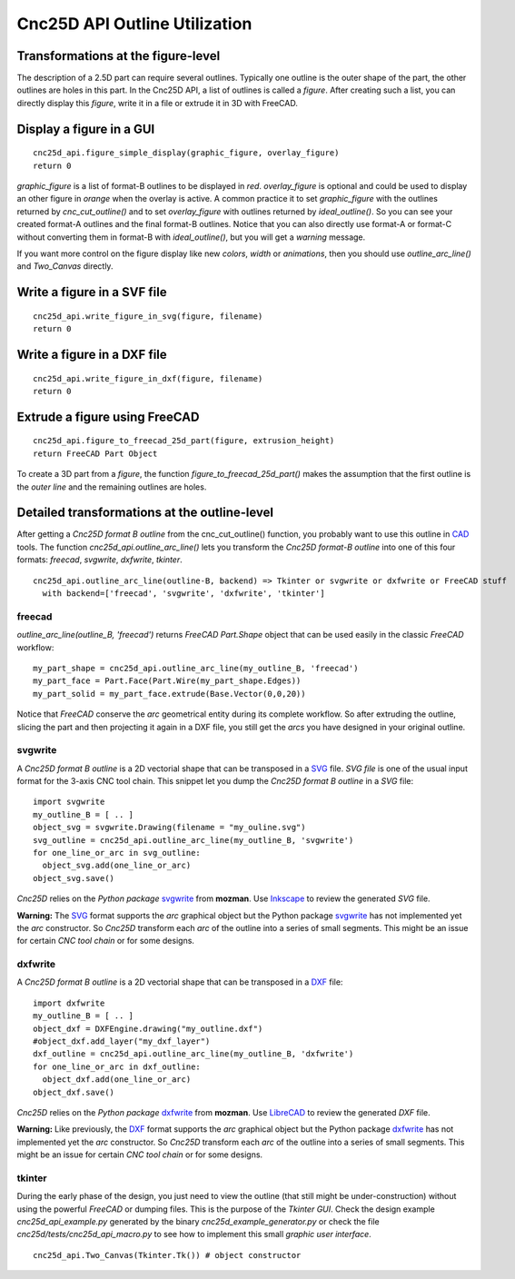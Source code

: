 ==============================
Cnc25D API Outline Utilization
==============================

Transformations at the figure-level
===================================

The description of a 2.5D part can require several outlines. Typically one outline is the outer shape of the part, the other outlines are holes in this part. In the Cnc25D API, a list of outlines is called a *figure*. After creating such a list, you can directly display this *figure*, write it in a file or extrude it in 3D with FreeCAD.

Display a figure in a GUI
=========================

::

  cnc25d_api.figure_simple_display(graphic_figure, overlay_figure)
  return 0

*graphic_figure* is a list of format-B outlines to be displayed in *red*. *overlay_figure* is optional and could be used to display an other figure in *orange* when the overlay is active. A common practice it to set *graphic_figure* with the outlines returned by *cnc_cut_outline()* and to set *overlay_figure* with outlines returned by *ideal_outline()*. So you can see your created format-A outlines and the final format-B outlines.
Notice that you can also directly use format-A or format-C without converting them in format-B with *ideal_outline()*, but you will get a *warning* message.

If you want more control on the figure display like new *colors*, *width* or *animations*, then you should use *outline_arc_line()* and *Two_Canvas* directly.

Write a figure in a SVF file
============================

::

  cnc25d_api.write_figure_in_svg(figure, filename)
  return 0

Write a figure in a DXF file
============================

::

  cnc25d_api.write_figure_in_dxf(figure, filename)
  return 0


Extrude a figure using FreeCAD
==============================

::

  cnc25d_api.figure_to_freecad_25d_part(figure, extrusion_height)
  return FreeCAD Part Object

To create a 3D part from a *figure*, the function *figure_to_freecad_25d_part()* makes the assumption that the first outline is the *outer line* and the remaining outlines are holes.




Detailed transformations at the outline-level
=============================================

After getting a *Cnc25D format B outline* from the cnc_cut_outline() function, you probably want to use this outline in CAD_ tools. The function *cnc25d_api.outline_arc_line()* lets you transform the *Cnc25D format-B outline* into one of this four formats: *freecad*, *svgwrite*, *dxfwrite*, *tkinter*.

.. _CAD : https://en.wikipedia.org/wiki/Comparison_of_CAD_editors_for_AEC

::

  cnc25d_api.outline_arc_line(outline-B, backend) => Tkinter or svgwrite or dxfwrite or FreeCAD stuff
    with backend=['freecad', 'svgwrite', 'dxfwrite', 'tkinter']
  
freecad
-------

*outline_arc_line(outline_B, 'freecad')* returns *FreeCAD Part.Shape* object that can be used easily in the classic *FreeCAD* workflow::

  my_part_shape = cnc25d_api.outline_arc_line(my_outline_B, 'freecad')
  my_part_face = Part.Face(Part.Wire(my_part_shape.Edges))
  my_part_solid = my_part_face.extrude(Base.Vector(0,0,20))

Notice that *FreeCAD* conserve the *arc* geometrical entity during its complete workflow. So after extruding the outline, slicing the part and then projecting it again in a DXF file, you still get the *arcs* you have designed in your original outline.


svgwrite
--------

A *Cnc25D format B outline* is a 2D vectorial shape that can be transposed in a SVG_ file. *SVG file* is one of the usual input format for the 3-axis CNC tool chain. This snippet let you dump the *Cnc25D format B outline* in a *SVG* file::

  import svgwrite
  my_outline_B = [ .. ]
  object_svg = svgwrite.Drawing(filename = "my_ouline.svg")
  svg_outline = cnc25d_api.outline_arc_line(my_outline_B, 'svgwrite')
  for one_line_or_arc in svg_outline:
    object_svg.add(one_line_or_arc)
  object_svg.save()

*Cnc25D* relies on the *Python package* svgwrite_ from **mozman**. Use Inkscape_ to review the generated *SVG* file.

.. _svgwrite : http://pythonhosted.org/svgwrite/
.. _Inkscape : http://inkscape.org/

**Warning:** The SVG_ format supports the *arc* graphical object but the Python package svgwrite_ has not implemented yet the *arc* constructor. So *Cnc25D* transform each *arc* of the outline into a series of small segments. This might be an issue for certain *CNC tool chain* or for some designs.

dxfwrite
--------

A *Cnc25D format B outline* is a 2D vectorial shape that can be transposed in a DXF_ file::

  import dxfwrite
  my_outline_B = [ .. ]
  object_dxf = DXFEngine.drawing("my_outline.dxf")
  #object_dxf.add_layer("my_dxf_layer")
  dxf_outline = cnc25d_api.outline_arc_line(my_outline_B, 'dxfwrite')
  for one_line_or_arc in dxf_outline:
    object_dxf.add(one_line_or_arc)
  object_dxf.save()

*Cnc25D* relies on the *Python package* dxfwrite_ from **mozman**. Use LibreCAD_ to review the generated *DXF* file.

.. _dxfwrite : http://pythonhosted.org/svgwrite/
.. _LibreCAD : http://librecad.org

**Warning:** Like previously, the DXF_ format supports the *arc* graphical object but the Python package dxfwrite_ has not implemented yet the *arc* constructor. So *Cnc25D* transform each *arc* of the outline into a series of small segments. This might be an issue for certain *CNC tool chain* or for some designs.

tkinter
-------

During the early phase of the design, you just need to view the outline (that still might be under-construction) without using the powerful *FreeCAD* or dumping files. This is the purpose of the *Tkinter GUI*. Check the design example *cnc25d_api_example.py* generated by the binary *cnc25d_example_generator.py* or check the file *cnc25d/tests/cnc25d_api_macro.py* to see how to implement this small *graphic user interface*.

::

  cnc25d_api.Two_Canvas(Tkinter.Tk()) # object constructor


.. _DXF : http://en.wikipedia.org/wiki/AutoCAD_DXF
.. _SVG : http://www.w3.org/Graphics/SVG/


